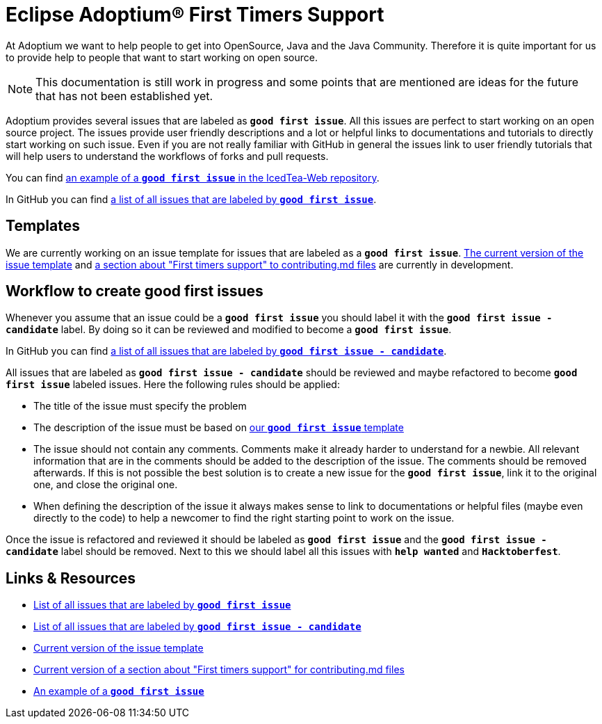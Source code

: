 = Eclipse Adoptium(R) First Timers Support
:page-authors: MBoegers, hendrikebbers, gdams, tellison
:description: Support with first time contributions
:keywords: adoptium documentation contribute first-time
:icons: font


At Adoptium we want to help people to get into OpenSource, Java and the Java Community.
Therefore it is quite important for us to provide help to people that want to start working on open source.

[NOTE]
====
This documentation is still work in progress and some points that are mentioned are ideas for the future that has not been established yet.
====

Adoptium provides several issues that are labeled as **`good first issue`**.
All this issues are perfect to start working on an open source project.
The issues provide user friendly descriptions and a lot or helpful links to documentations and tutorials to directly start working on such issue.
Even if you are not really familiar with GitHub in general the issues link to user friendly tutorials that will help users to
understand the workflows of forks and pull requests.

You can find https://github.com/AdoptOpenJDK/IcedTea-Web/issues/706[an example of a **`good first issue`** in the IcedTea-Web repository].

In GitHub you can find https://github.com/issues?q=org%3AAdoptium+label%3A%22good+first+issue%22+is%3Aopen[a list of all issues that are labeled by **`good first issue`**].

== Templates

We are currently working on an issue template for issues that are labeled as a **`good first issue`**.
https://gist.github.com/hendrikebbers/8e4dec9ddea5e2a420080d1314af025f[The current version of the issue template] and
https://gist.github.com/hendrikebbers/0f9cdd18076343b3bbe5f2d162733b6e[a section about "First timers support" to contributing.md files]
are currently in development.

== Workflow to create good first issues

Whenever you assume that an issue could be a **`good first issue`** you should label it with the **`good first issue - candidate`** label.
By doing so it can be reviewed and modified to become a **`good first issue`**.

In GitHub you can find https://github.com/issues?q=org%3AAdoptium+label%3A%22good+first+issue+-+candidate%22+is%3Aopen[a list of all issues that are labeled by **`good first issue - candidate`**].

All issues that are labeled as **`good first issue - candidate`** should be reviewed and maybe refactored to become **`good first issue`** labeled issues.
Here the following rules should be applied:

- The title of the issue must specify the problem
- The description of the issue must be based on https://gist.github.com/hendrikebbers/0f9cdd18076343b3bbe5f2d162733b6e[our **`good first issue`** template]
- The issue should not contain any comments. Comments make it already harder to understand for a newbie.
All relevant information that are in the comments should be added to the description of the issue.
The comments should be removed afterwards.
If this is not possible the best solution is to create a new issue for the **`good first issue`**, link it to the original one, and close the original one.
- When defining the description of the issue it always makes sense to link to documentations or helpful files (maybe even directly to the code)
to help a newcomer to find the right starting point to work on the issue.

Once the issue is refactored and reviewed it should be labeled as **`good first issue`** and the **`good first issue - candidate`** label should be removed.
Next to this we should label all this issues with **`help wanted`** and **`Hacktoberfest`**.

== Links & Resources

- https://github.com/issues?q=org%3AAdoptium+label%3A%22good+first+issue%22+is%3Aopen[List of all issues that are labeled by **`good first issue`**]
- https://github.com/issues?q=org%3AAdoptium+label%3A%22good+first+issue+-+candidate%22+is%3Aopen[List of all issues that are labeled by **`good first issue - candidate`**]
- https://gist.github.com/hendrikebbers/8e4dec9ddea5e2a420080d1314af025f[Current version of the issue template]
- https://gist.github.com/hendrikebbers/0f9cdd18076343b3bbe5f2d162733b6e[Current version of a section about "First timers support" for contributing.md files]
- https://github.com/AdoptOpenJDK/IcedTea-Web/issues/706[An example of a **`good first issue`**]
